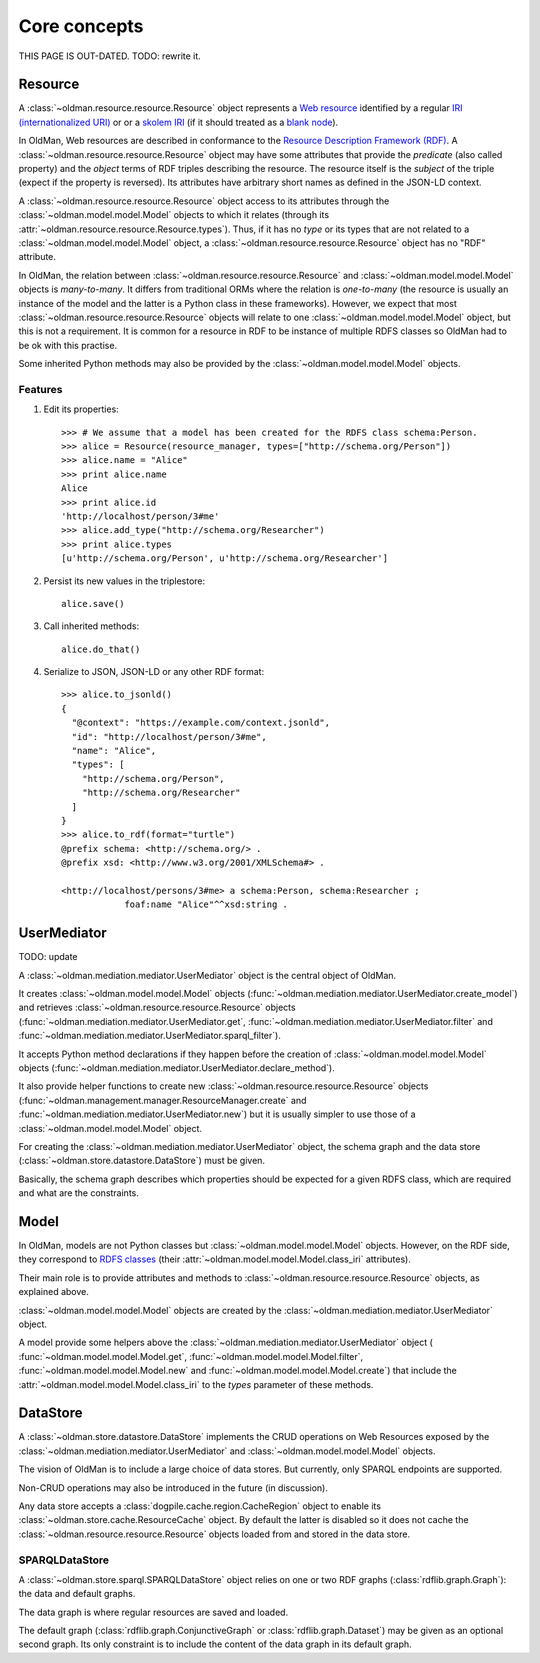 =============
Core concepts
=============

THIS PAGE IS OUT-DATED. TODO: rewrite it.

Resource
--------
A :class:`~oldman.resource.resource.Resource` object represents a `Web resource <https://en.wikipedia.org/wiki/Web_resource>`_
identified by a regular `IRI (internationalized URI) <https://en.wikipedia.org/wiki/Internationalized_resource_identifier>`_ or
or a `skolem IRI <http://www.w3.org/TR/2014/REC-rdf11-concepts-20140225/#section-skolemization>`_ (if it should treated
as a `blank node <https://en.wikipedia.org/wiki/Blank_node>`_).

In OldMan, Web resources are described in conformance to the
`Resource Description Framework (RDF) <https://en.wikipedia.org/wiki/Resource_Description_Framework>`_.
A :class:`~oldman.resource.resource.Resource` object may have some attributes that provide the *predicate*
(also called property) and the *object* terms of RDF triples describing the resource.
The resource itself is the *subject* of the triple (expect if the property is reversed).
Its attributes have arbitrary short names as defined in the JSON-LD context.

A :class:`~oldman.resource.resource.Resource` object access to its attributes through the
:class:`~oldman.model.model.Model` objects to which it relates (through its :attr:`~oldman.resource.resource.Resource.types`).
Thus, if it has no *type* or its types that are not related to a :class:`~oldman.model.model.Model` object,
a :class:`~oldman.resource.resource.Resource` object has no "RDF" attribute.

In OldMan, the relation between :class:`~oldman.resource.resource.Resource` and :class:`~oldman.model.model.Model` objects
is *many-to-many*.
It differs from traditional ORMs where the relation is *one-to-many* (the resource is usually
an instance of the model and the latter is a Python class in these frameworks).
However, we expect that most :class:`~oldman.resource.resource.Resource` objects will relate to one
:class:`~oldman.model.model.Model` object, but this is not a requirement.
It is common for a resource in RDF to be instance of multiple RDFS classes so OldMan had to be ok with this practise.

Some inherited Python methods may also be provided by the :class:`~oldman.model.model.Model` objects.


Features
~~~~~~~~

1. Edit its properties::

    >>> # We assume that a model has been created for the RDFS class schema:Person.
    >>> alice = Resource(resource_manager, types=["http://schema.org/Person"])
    >>> alice.name = "Alice"
    >>> print alice.name
    Alice
    >>> print alice.id
    'http://localhost/person/3#me'
    >>> alice.add_type("http://schema.org/Researcher")
    >>> print alice.types
    [u'http://schema.org/Person', u'http://schema.org/Researcher']

2. Persist its new values in the triplestore::

    alice.save()

3. Call inherited methods::

    alice.do_that()

4. Serialize to JSON, JSON-LD or any other RDF format::

    >>> alice.to_jsonld()
    {
      "@context": "https://example.com/context.jsonld",
      "id": "http://localhost/person/3#me",
      "name": "Alice",
      "types": [
        "http://schema.org/Person",
        "http://schema.org/Researcher"
      ]
    }
    >>> alice.to_rdf(format="turtle")
    @prefix schema: <http://schema.org/> .
    @prefix xsd: <http://www.w3.org/2001/XMLSchema#> .

    <http://localhost/persons/3#me> a schema:Person, schema:Researcher ;
                foaf:name "Alice"^^xsd:string .

UserMediator
------------
TODO: update

A :class:`~oldman.mediation.mediator.UserMediator` object is the central object of OldMan.

It creates :class:`~oldman.model.model.Model` objects (:func:`~oldman.mediation.mediator.UserMediator.create_model`)
and retrieves :class:`~oldman.resource.resource.Resource` objects  (:func:`~oldman.mediation.mediator.UserMediator.get`,
:func:`~oldman.mediation.mediator.UserMediator.filter`
and :func:`~oldman.mediation.mediator.UserMediator.sparql_filter`).

It accepts Python method declarations if they happen before the creation of :class:`~oldman.model.model.Model` objects
(:func:`~oldman.mediation.mediator.UserMediator.declare_method`).

It also provide helper functions to create new :class:`~oldman.resource.resource.Resource` objects
(:func:`~oldman.management.manager.ResourceManager.create` and :func:`~oldman.mediation.mediator.UserMediator.new`)
but it is usually simpler to use those of a :class:`~oldman.model.model.Model` object.

For creating the :class:`~oldman.mediation.mediator.UserMediator` object, the schema graph
and the data store (:class:`~oldman.store.datastore.DataStore`) must be given.

Basically, the schema graph describes which properties should be expected for a given RDFS class, which are
required and what are the constraints.


Model
-----

In OldMan, models are not Python classes but :class:`~oldman.model.model.Model` objects.
However, on the RDF side, they correspond to `RDFS classes <https://en.wikipedia.org/wiki/RDFS>`_ (their
:attr:`~oldman.model.model.Model.class_iri` attributes).

Their main role is to provide attributes and methods to :class:`~oldman.resource.resource.Resource` objects, as explained
above.

:class:`~oldman.model.model.Model` objects are created by the :class:`~oldman.mediation.mediator.UserMediator` object.

A model provide some helpers above the :class:`~oldman.mediation.mediator.UserMediator` object (
:func:`~oldman.model.model.Model.get`, :func:`~oldman.model.model.Model.filter`, :func:`~oldman.model.model.Model.new` and
:func:`~oldman.model.model.Model.create`) that include the :attr:`~oldman.model.model.Model.class_iri` to the `types`
parameter of these methods.

DataStore
---------

A :class:`~oldman.store.datastore.DataStore` implements the CRUD operations on Web Resources exposed by the
:class:`~oldman.mediation.mediator.UserMediator` and :class:`~oldman.model.model.Model` objects.

The vision of OldMan is to include a large choice of data stores. But currently, only SPARQL endpoints
are supported.

Non-CRUD operations may also be introduced in the future (in discussion).

Any data store accepts a :class:`dogpile.cache.region.CacheRegion` object to enable its
:class:`~oldman.store.cache.ResourceCache` object.
By default the latter is disabled so it does not cache the :class:`~oldman.resource.resource.Resource` objects loaded
from and stored in the data store.

SPARQLDataStore
~~~~~~~~~~~~~~~

A :class:`~oldman.store.sparql.SPARQLDataStore` object relies on one or two RDF graphs (:class:`rdflib.graph.Graph`):
the data and default graphs.

The data graph is where regular resources are saved and loaded.

The default graph (:class:`rdflib.graph.ConjunctiveGraph` or :class:`rdflib.graph.Dataset`) may be
given as an optional second graph.
Its only constraint is to include the content of the data graph in its default graph.